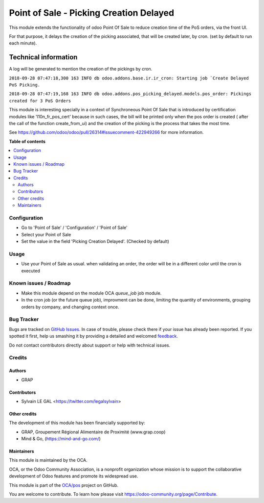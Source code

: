 ========================================
Point of Sale - Picking Creation Delayed
========================================

.. !!!!!!!!!!!!!!!!!!!!!!!!!!!!!!!!!!!!!!!!!!!!!!!!!!!!
   !! This file is generated by oca-gen-addon-readme !!
   !! changes will be overwritten.                   !!
   !!!!!!!!!!!!!!!!!!!!!!!!!!!!!!!!!!!!!!!!!!!!!!!!!!!!

.. |badge1| image:: https://img.shields.io/badge/maturity-Beta-yellow.png
    :target: https://odoo-community.org/page/development-status
    :alt: Beta
.. |badge2| image:: https://img.shields.io/badge/licence-AGPL--3-blue.png
    :target: http://www.gnu.org/licenses/agpl-3.0-standalone.html
    :alt: License: AGPL-3
.. |badge3| image:: https://img.shields.io/badge/github-OCA%2Fpos-lightgray.png?logo=github
    :target: https://github.com/OCA/pos/tree/10.0/pos_picking_delayed
    :alt: OCA/pos
.. |badge4| image:: https://img.shields.io/badge/weblate-Translate%20me-F47D42.png
    :target: https://translation.odoo-community.org/projects/pos-10-0/pos-10-0-pos_picking_delayed
    :alt: Translate me on Weblate
.. |badge5| image:: https://img.shields.io/badge/runbot-Try%20me-875A7B.png
    :target: https://runbot.odoo-community.org/runbot/184/10.0
    :alt: Try me on Runbot

|badge1| |badge2| |badge3| |badge4| |badge5| 

This module extends the functionality of odoo Point Of Sale to reduce creation
time of the PoS orders, via the front UI.

For that purpose, it delays the creation of the picking associated, that will
be created later, by cron. (set by default to run each minute).

Technical information
---------------------

A log will be generated to mention the creation of the pickings by cron.

``2018-09-28 07:47:18,300 163 INFO db odoo.addons.base.ir.ir_cron: Starting job `Create Delayed PoS Picking.``

``2018-09-28 07:47:19,168 163 INFO db odoo.addons.pos_picking_delayed.models.pos_order: Pickings created for 3 PoS Orders``

This module is interesting specially in a context of Synchroneous Point Of
Sale that is introduced by certification modules like 'l10n_fr_pos_cert' because
in such cases, the bill will be printed only when the pos order is created (
after the call of the function create_from_ui) and the creation of the picking
is the process that takes the most time.

See https://github.com/odoo/odoo/pull/26314#issuecomment-422949266
for more information.

**Table of contents**

.. contents::
   :local:

Configuration
=============

* Go to 'Point of Sale' / 'Configuration' / 'Point of Sale'
* Select your Point of Sale
* Set the value in the field 'Picking Creation Delayed'. (Checked by default)

.. image:: https://raw.githubusercontent.com/pos_picking_delayed/static/description/pos_config_form.png

Usage
=====

* Use your Point of Sale as usual. when validating an order, the order will
  be in a different color until the cron is executed

.. image:: https://raw.githubusercontent.com/pos_picking_delayed/static/description/pos_order_tree.png

Known issues / Roadmap
======================

* Make this module depend on the module OCA `queue_job` job module.

* In the cron job (or the future queue job), improvment can be done, limiting
  the quantity of environments, grouping orders by company, and changing
  context once.

Bug Tracker
===========

Bugs are tracked on `GitHub Issues <https://github.com/OCA/pos/issues>`_.
In case of trouble, please check there if your issue has already been reported.
If you spotted it first, help us smashing it by providing a detailed and welcomed
`feedback <https://github.com/OCA/pos/issues/new?body=module:%20pos_picking_delayed%0Aversion:%2010.0%0A%0A**Steps%20to%20reproduce**%0A-%20...%0A%0A**Current%20behavior**%0A%0A**Expected%20behavior**>`_.

Do not contact contributors directly about support or help with technical issues.

Credits
=======

Authors
~~~~~~~

* GRAP

Contributors
~~~~~~~~~~~~

* Sylvain LE GAL <https://twitter.com/legalsylvain>

Other credits
~~~~~~~~~~~~~

The development of this module has been financially supported by:

* GRAP, Groupement Régional Alimentaire de Proximité (www.grap.coop)
* Mind & Go, (https://mind-and-go.com/)

Maintainers
~~~~~~~~~~~

This module is maintained by the OCA.

.. image:: https://odoo-community.org/logo.png
   :alt: Odoo Community Association
   :target: https://odoo-community.org

OCA, or the Odoo Community Association, is a nonprofit organization whose
mission is to support the collaborative development of Odoo features and
promote its widespread use.

This module is part of the `OCA/pos <https://github.com/OCA/pos/tree/10.0/pos_picking_delayed>`_ project on GitHub.

You are welcome to contribute. To learn how please visit https://odoo-community.org/page/Contribute.
